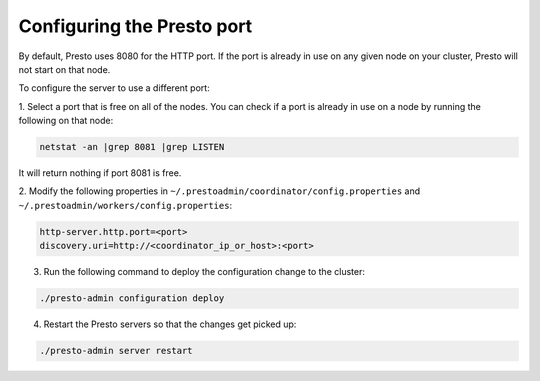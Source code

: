 .. _presto-port-configuration-label:

===========================
Configuring the Presto port
===========================

By default, Presto uses 8080 for the HTTP port. If the port is already
in use on any given node on your cluster, Presto will not start on that node.

To configure the server to use a different port:

1. Select a port that is free on all of the nodes. You can check if a port is
already in use on a node by running the following on that node:

.. code-block:: none

   netstat -an |grep 8081 |grep LISTEN

It will return nothing if port 8081 is free.

2. Modify the following properties in
``~/.prestoadmin/coordinator/config.properties`` and
``~/.prestoadmin/workers/config.properties``:

.. code-block:: none

   http-server.http.port=<port>
   discovery.uri=http://<coordinator_ip_or_host>:<port>

3. Run the following command to deploy the configuration change to the cluster:

.. code-block:: none

   ./presto-admin configuration deploy

4. Restart the Presto servers so that the changes get picked up:

.. code-block:: none

   ./presto-admin server restart

